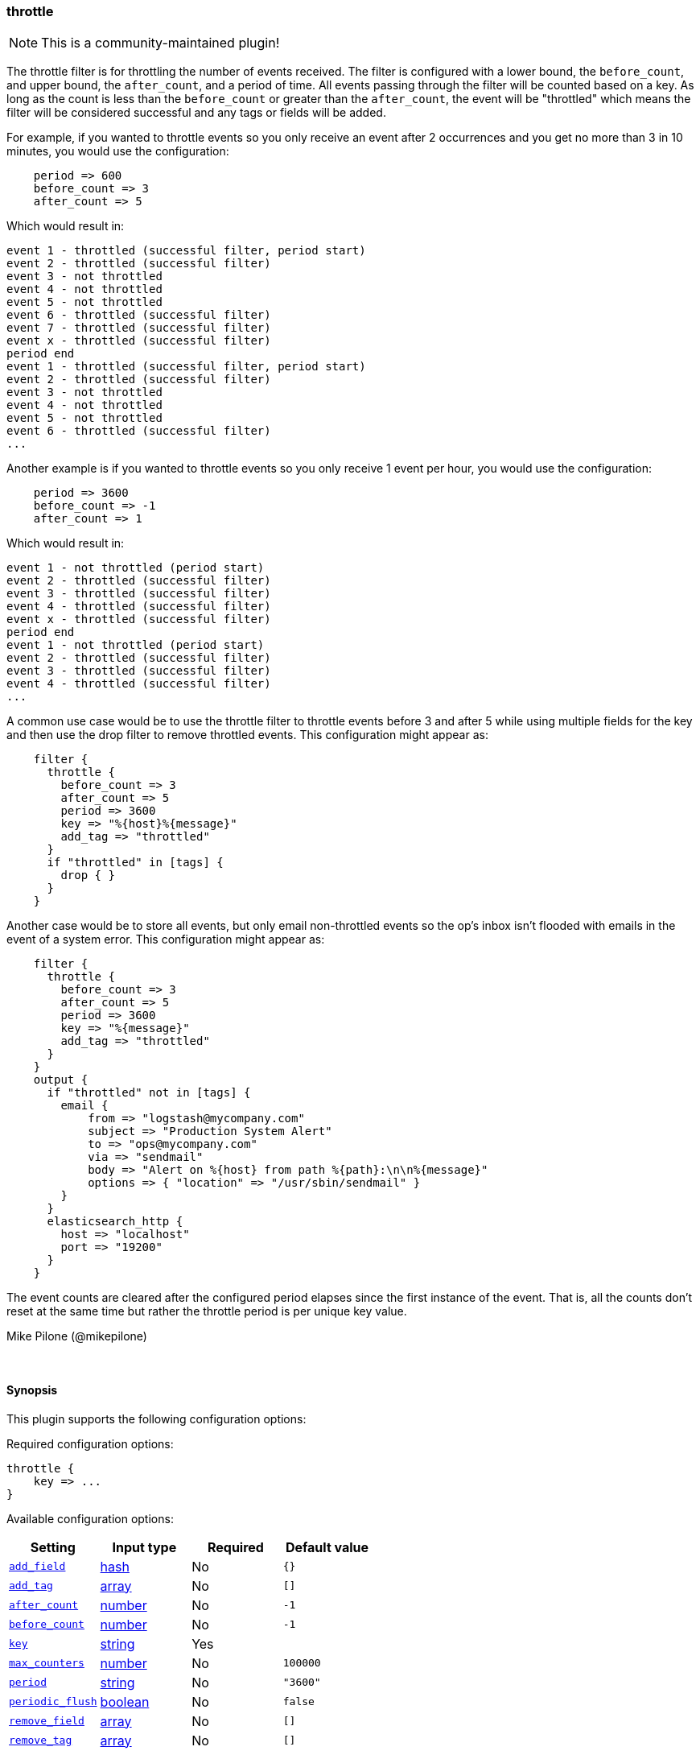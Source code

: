[[plugins-filters-throttle]]
=== throttle

NOTE: This is a community-maintained plugin!

The throttle filter is for throttling the number of events received. The filter
is configured with a lower bound, the `before_count`, and upper bound, the `after_count`,
and a period of time. All events passing through the filter will be counted based on 
a key. As long as the count is less than the `before_count` or greater than the 
`after_count`, the event will be "throttled" which means the filter will be considered 
successful and any tags or fields will be added.

For example, if you wanted to throttle events so you only receive an event after 2 
occurrences and you get no more than 3 in 10 minutes, you would use the 
configuration:
[source,ruby]
    period => 600
    before_count => 3
    after_count => 5

Which would result in:
==========================
    event 1 - throttled (successful filter, period start)
    event 2 - throttled (successful filter)
    event 3 - not throttled
    event 4 - not throttled
    event 5 - not throttled
    event 6 - throttled (successful filter)
    event 7 - throttled (successful filter)
    event x - throttled (successful filter)
    period end
    event 1 - throttled (successful filter, period start)
    event 2 - throttled (successful filter)
    event 3 - not throttled
    event 4 - not throttled
    event 5 - not throttled
    event 6 - throttled (successful filter)
    ...
==========================
Another example is if you wanted to throttle events so you only receive 1 event per 
hour, you would use the configuration:
[source,ruby]
    period => 3600
    before_count => -1
    after_count => 1

Which would result in:
==========================
    event 1 - not throttled (period start)
    event 2 - throttled (successful filter)
    event 3 - throttled (successful filter)
    event 4 - throttled (successful filter)
    event x - throttled (successful filter)
    period end
    event 1 - not throttled (period start)
    event 2 - throttled (successful filter)
    event 3 - throttled (successful filter)
    event 4 - throttled (successful filter)
    ...
==========================
A common use case would be to use the throttle filter to throttle events before 3 and 
after 5 while using multiple fields for the key and then use the drop filter to remove 
throttled events. This configuration might appear as:
[source,ruby]
    filter {
      throttle {
        before_count => 3
        after_count => 5
        period => 3600
        key => "%{host}%{message}"
        add_tag => "throttled"
      }
      if "throttled" in [tags] {
        drop { }
      }
    }

Another case would be to store all events, but only email non-throttled 
events so the op's inbox isn't flooded with emails in the event of a system error. 
This configuration might appear as:
[source,ruby]
    filter {
      throttle {
        before_count => 3
        after_count => 5
        period => 3600
        key => "%{message}"
        add_tag => "throttled"
      }
    }
    output {
      if "throttled" not in [tags] {
        email {
   	    from => "logstash@mycompany.com"
   	    subject => "Production System Alert"
   	    to => "ops@mycompany.com"
   	    via => "sendmail"
   	    body => "Alert on %{host} from path %{path}:\n\n%{message}"
   	    options => { "location" => "/usr/sbin/sendmail" }
        }
      }
      elasticsearch_http {
        host => "localhost"
        port => "19200"
      }
    }

The event counts are cleared after the configured period elapses since the 
first instance of the event. That is, all the counts don't reset at the same 
time but rather the throttle period is per unique key value.

Mike Pilone (@mikepilone)


&nbsp;

==== Synopsis

This plugin supports the following configuration options:


Required configuration options:

[source,json]
--------------------------
throttle {
    key => ...
}
--------------------------



Available configuration options:

[cols="<,<,<,<m",options="header",]
|=======================================================================
|Setting |Input type|Required|Default value
| <<plugins-filters-throttle-add_field>> |<<hash,hash>>|No|`{}`
| <<plugins-filters-throttle-add_tag>> |<<array,array>>|No|`[]`
| <<plugins-filters-throttle-after_count>> |<<number,number>>|No|`-1`
| <<plugins-filters-throttle-before_count>> |<<number,number>>|No|`-1`
| <<plugins-filters-throttle-key>> |<<string,string>>|Yes|
| <<plugins-filters-throttle-max_counters>> |<<number,number>>|No|`100000`
| <<plugins-filters-throttle-period>> |<<string,string>>|No|`"3600"`
| <<plugins-filters-throttle-periodic_flush>> |<<boolean,boolean>>|No|`false`
| <<plugins-filters-throttle-remove_field>> |<<array,array>>|No|`[]`
| <<plugins-filters-throttle-remove_tag>> |<<array,array>>|No|`[]`
|=======================================================================



==== Details

&nbsp;

[[plugins-filters-throttle-add_field]]
===== `add_field` 

  * Value type is <<hash,hash>>
  * Default value is `{}`

If this filter is successful, add any arbitrary fields to this event.
Field names can be dynamic and include parts of the event using the `%{field}`.

Example:
[source,ruby]
    filter {
      throttle {
        add_field => { "foo_%{somefield}" => "Hello world, from %{host}" }
      }
    }
[source,ruby]
    # You can also add multiple fields at once:
    filter {
      throttle {
        add_field => {
          "foo_%{somefield}" => "Hello world, from %{host}"
          "new_field" => "new_static_value"
        }
      }
    }

If the event has field `"somefield" == "hello"` this filter, on success,
would add field `foo_hello` if it is present, with the
value above and the `%{host}` piece replaced with that value from the
event. The second example would also add a hardcoded field.

[[plugins-filters-throttle-add_tag]]
===== `add_tag` 

  * Value type is <<array,array>>
  * Default value is `[]`

If this filter is successful, add arbitrary tags to the event.
Tags can be dynamic and include parts of the event using the `%{field}`
syntax.

Example:
[source,ruby]
    filter {
      throttle {
        add_tag => [ "foo_%{somefield}" ]
      }
    }
[source,ruby]
    # You can also add multiple tags at once:
    filter {
      throttle {
        add_tag => [ "foo_%{somefield}", "taggedy_tag"]
      }
    }

If the event has field `"somefield" == "hello"` this filter, on success,
would add a tag `foo_hello` (and the second example would of course add a `taggedy_tag` tag).

[[plugins-filters-throttle-after_count]]
===== `after_count` 

  * Value type is <<number,number>>
  * Default value is `-1`

Events greater than this count will be throttled. Setting this value to -1, the 
default, will cause no messages to be throttled based on the upper bound.

[[plugins-filters-throttle-before_count]]
===== `before_count` 

  * Value type is <<number,number>>
  * Default value is `-1`

Events less than this count will be throttled. Setting this value to -1, the 
default, will cause no messages to be throttled based on the lower bound.

[[plugins-filters-throttle-key]]
===== `key` 

  * This is a required setting.
  * Value type is <<string,string>>
  * There is no default value for this setting.

The name to use in configuration files.
The key used to identify events. Events with the same key will be throttled
as a group.  Field substitutions are allowed, so you can combine multiple
fields.

[[plugins-filters-throttle-max_counters]]
===== `max_counters` 

  * Value type is <<number,number>>
  * Default value is `100000`

The maximum number of counters to store before the oldest counter is purged. Setting 
this value to -1 will prevent an upper bound no constraint on the number of counters  
and they will only be purged after expiration. This configuration value should only 
be used as a memory control mechanism and can cause early counter expiration if the 
value is reached. It is recommended to leave the default value and ensure that your 
key is selected such that it limits the number of counters required (i.e. don't 
use UUID as the key!)

[[plugins-filters-throttle-period]]
===== `period` 

  * Value type is <<string,string>>
  * Default value is `"3600"`

The period in seconds after the first occurrence of an event until the count is 
reset for the event. This period is tracked per unique key value.  Field
substitutions are allowed in this value.  They will be evaluated when the _first_
event for a given key is seen.  This allows you to specify that certain kinds
of events throttle for a specific period.

[[plugins-filters-throttle-periodic_flush]]
===== `periodic_flush` 

  * Value type is <<boolean,boolean>>
  * Default value is `false`

Call the filter flush method at regular interval.
Optional.

[[plugins-filters-throttle-remove_field]]
===== `remove_field` 

  * Value type is <<array,array>>
  * Default value is `[]`

If this filter is successful, remove arbitrary fields from this event.
Fields names can be dynamic and include parts of the event using the %{field}
Example:
[source,ruby]
    filter {
      throttle {
        remove_field => [ "foo_%{somefield}" ]
      }
    }
[source,ruby]
    # You can also remove multiple fields at once:
    filter {
      throttle {
        remove_field => [ "foo_%{somefield}", "my_extraneous_field" ]
      }
    }

If the event has field `"somefield" == "hello"` this filter, on success,
would remove the field with name `foo_hello` if it is present. The second
example would remove an additional, non-dynamic field.

[[plugins-filters-throttle-remove_tag]]
===== `remove_tag` 

  * Value type is <<array,array>>
  * Default value is `[]`

If this filter is successful, remove arbitrary tags from the event.
Tags can be dynamic and include parts of the event using the `%{field}`
syntax.

Example:
[source,ruby]
    filter {
      throttle {
        remove_tag => [ "foo_%{somefield}" ]
      }
    }
[source,ruby]
    # You can also remove multiple tags at once:
    filter {
      throttle {
        remove_tag => [ "foo_%{somefield}", "sad_unwanted_tag"]
      }
    }

If the event has field `"somefield" == "hello"` this filter, on success,
would remove the tag `foo_hello` if it is present. The second example
would remove a sad, unwanted tag as well.


